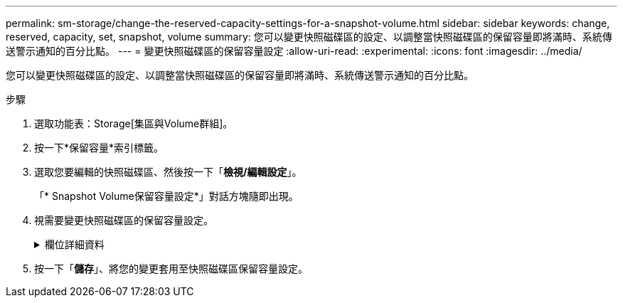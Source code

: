 ---
permalink: sm-storage/change-the-reserved-capacity-settings-for-a-snapshot-volume.html 
sidebar: sidebar 
keywords: change, reserved, capacity, set, snapshot, volume 
summary: 您可以變更快照磁碟區的設定、以調整當快照磁碟區的保留容量即將滿時、系統傳送警示通知的百分比點。 
---
= 變更快照磁碟區的保留容量設定
:allow-uri-read: 
:experimental: 
:icons: font
:imagesdir: ../media/


[role="lead"]
您可以變更快照磁碟區的設定、以調整當快照磁碟區的保留容量即將滿時、系統傳送警示通知的百分比點。

.步驟
. 選取功能表：Storage[集區與Volume群組]。
. 按一下*保留容量*索引標籤。
. 選取您要編輯的快照磁碟區、然後按一下「*檢視/編輯設定*」。
+
「* Snapshot Volume保留容量設定*」對話方塊隨即出現。

. 視需要變更快照磁碟區的保留容量設定。
+
.欄位詳細資料
[%collapsible]
====
[cols="2*"]
|===
| 設定 | 說明 


 a| 
提醒我...
 a| 
使用微調方塊來調整當成員Volume的保留容量即將滿時、系統傳送警示通知的百分比點。

當快照磁碟區的保留容量超過指定臨界值時、系統會傳送警示、讓您有時間增加保留容量或刪除不必要的物件。

|===
====
. 按一下「*儲存*」、將您的變更套用至快照磁碟區保留容量設定。

